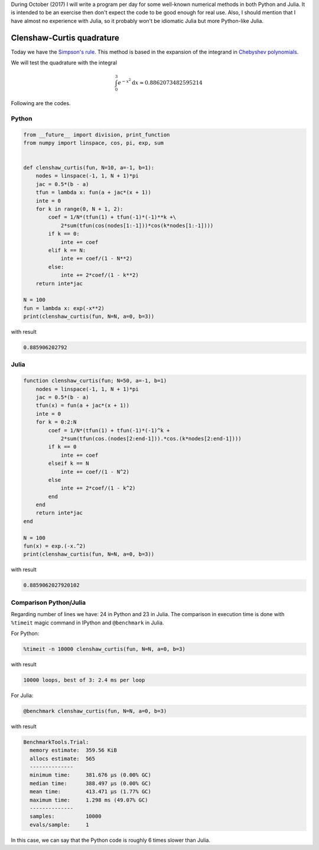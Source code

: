 .. title: Numerical methods challenge: Day 16
.. slug: numerical-16
.. date: 2017-10-17 16:29:00 UTC-05:00
.. tags: numerical methods, python, julia, scientific computing, quadrature
.. category: Scientific Computing
.. type: text
.. has_math: yes

During October (2017) I will write a program per day for some well-known
numerical methods in both Python and Julia. It is intended to be an exercise
then don't expect the code to be good enough for real use. Also,
I should mention that I have almost no experience with Julia, so it
probably won't be idiomatic Julia but more Python-like Julia.

Clenshaw-Curtis quadrature
==========================

Today we have the `Simpson's rule <https://en.wikipedia.org/wiki/Clenshaw%E2%80%93Curtis_quadrature>`_.
This method is based in the expansion of the integrand in
`Chebyshev polynomials <https://en.wikipedia.org/wiki/Chebyshev_polynomials>`_.

We will test the quadrature with the integral

.. math::
    \int_0^3 e^{-x^2} \mathrm{d}x \approx 0.8862073482595214


Following are the codes.

Python
------

.. code:: python

    from __future__ import division, print_function
    from numpy import linspace, cos, pi, exp, sum


    def clenshaw_curtis(fun, N=10, a=-1, b=1):
        nodes = linspace(-1, 1, N + 1)*pi
        jac = 0.5*(b - a)
        tfun = lambda x: fun(a + jac*(x + 1))
        inte = 0
        for k in range(0, N + 1, 2):
            coef = 1/N*(tfun(1) + tfun(-1)*(-1)**k +\
                2*sum(tfun(cos(nodes[1:-1]))*cos(k*nodes[1:-1])))
            if k == 0:
                inte += coef
            elif k == N:
                inte += coef/(1 - N**2)
            else:
                inte += 2*coef/(1 - k**2)
        return inte*jac

    N = 100
    fun = lambda x: exp(-x**2)
    print(clenshaw_curtis(fun, N=N, a=0, b=3))




with result

.. code:: python

    0.885906202792

Julia
-----

.. code:: julia

    function clenshaw_curtis(fun; N=50, a=-1, b=1)
        nodes = linspace(-1, 1, N + 1)*pi
        jac = 0.5*(b - a)
        tfun(x) = fun(a + jac*(x + 1))
        inte = 0
        for k = 0:2:N
            coef = 1/N*(tfun(1) + tfun(-1)*(-1)^k +
                2*sum(tfun(cos.(nodes[2:end-1])).*cos.(k*nodes[2:end-1])))
            if k == 0
                inte += coef
            elseif k == N
                inte += coef/(1 - N^2)
            else
                inte += 2*coef/(1 - k^2)
            end
        end
        return inte*jac
    end

    N = 100
    fun(x) = exp.(-x.^2)
    print(clenshaw_curtis(fun, N=N, a=0, b=3))


with result

.. code:: julia

    0.8859062027920102



Comparison Python/Julia
-----------------------

Regarding number of lines we have: 24 in Python and 23 in Julia. The comparison
in execution time is done with ``%timeit`` magic command in IPython and
``@benchmark`` in Julia.

For Python:

.. code:: IPython

    %timeit -n 10000 clenshaw_curtis(fun, N=N, a=0, b=3)

with result

.. code::

    10000 loops, best of 3: 2.4 ms per loop

For Julia:

.. code:: julia

    @benchmark clenshaw_curtis(fun, N=N, a=0, b=3)


with result

.. code:: julia

    BenchmarkTools.Trial:
      memory estimate:  359.56 KiB
      allocs estimate:  565
      --------------
      minimum time:     381.676 μs (0.00% GC)
      median time:      388.497 μs (0.00% GC)
      mean time:        413.471 μs (1.77% GC)
      maximum time:     1.298 ms (49.07% GC)
      --------------
      samples:          10000
      evals/sample:     1


In this case, we can say that the Python code is roughly 6 times slower than Julia.
